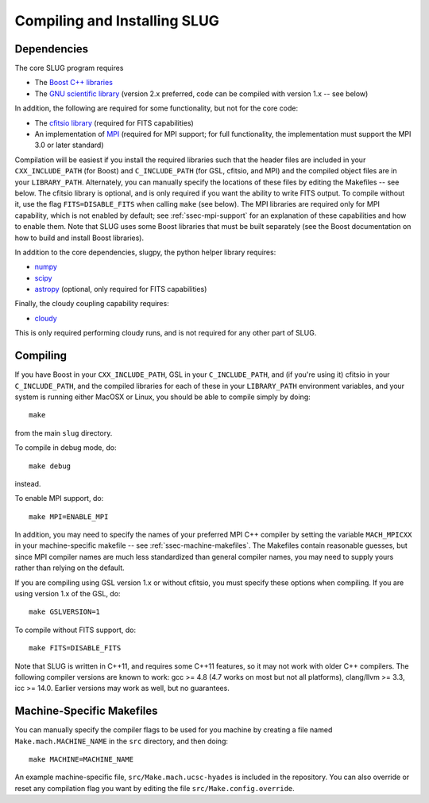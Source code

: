 .. highlight:: rest

Compiling and Installing SLUG
=============================

Dependencies
------------

The core SLUG program requires

* The `Boost C++ libraries <http://www.boost.org/>`_
* The `GNU scientific library <http://www.gnu.org/software/gsl/>`_ (version 2.x preferred, code can be compiled with version 1.x -- see below)

In addition, the following are required for some functionality, but not for the core code:
  
* The `cfitsio library <http://heasarc.gsfc.nasa.gov/fitsio/fitsio.html>`_ (required for FITS capabilities)
* An implementation of `MPI <http://mpi-forum.org/>`_ (required for MPI support; for full functionality, the implementation must support the MPI 3.0 or later standard)

Compilation will be easiest if you install the required libraries such that the header files are included in your ``CXX_INCLUDE_PATH`` (for Boost) and ``C_INCLUDE_PATH`` (for GSL, cfitsio, and MPI) and the compiled object files are in your ``LIBRARY_PATH``. Alternately, you can manually specify the locations of these files by editing the Makefiles -- see below. The cfitsio library is optional, and is only required if you want the ability to write FITS output. To compile without it, use the flag ``FITS=DISABLE_FITS`` when calling ``make`` (see below). The MPI libraries are required only for MPI capability, which is not enabled by default; see :ref:`ssec-mpi-support` for an explanation of these capabilities and how to enable them. Note that SLUG uses some Boost libraries that must be built separately (see the Boost documentation on how to build and install Boost libraries).

In addition to the core dependencies, slugpy, the python helper library requires:

* `numpy <http://www.numpy.org/>`_
* `scipy <http://www.scipy.org/>`_
* `astropy <http://www.astropy.org/>`_ (optional, only required for FITS capabilities)

Finally, the cloudy coupling capability requires:

* `cloudy <http://nublado.org>`_

This is only required performing cloudy runs, and is not required for any other part of SLUG.

.. _ssec-compiling:

Compiling
---------

If you have Boost in your ``CXX_INCLUDE_PATH``, GSL in your ``C_INCLUDE_PATH``, and (if you're using it) cfitsio in your ``C_INCLUDE_PATH``, and the compiled libraries for each of these in your ``LIBRARY_PATH`` environment variables, and your system is running either MacOSX or Linux, you should be able to compile simply by doing::

   make

from the main ``slug`` directory.

To compile in debug mode, do::

   make debug

instead. 

To enable MPI support, do::

  make MPI=ENABLE_MPI

In addition, you may need to specify the names of your preferred MPI
C++ compiler by setting the variable ``MACH_MPICXX`` in your
machine-specific makefile -- see :ref:`ssec-machine-makefiles`. The
Makefiles contain reasonable guesses, but since MPI compiler names are
much less standardized than general compiler names, you may need to
supply yours rather than relying on the default.

If you are compiling using GSL version 1.x or without cfitsio, you
must specify these options when compiling. If you are using version
1.x of the GSL, do::

  make GSLVERSION=1

To compile without FITS support, do::

  make FITS=DISABLE_FITS

Note that SLUG is written in C++11, and requires some C++11 features,
so it may not work with older C++ compilers. The following compiler
versions are known to work: gcc >= 4.8 (4.7 works on most but not all
platforms), clang/llvm >= 3.3, icc >= 14.0. Earlier versions may work
as well, but no guarantees.


.. _ssec-machine-makefiles:

Machine-Specific Makefiles
--------------------------

You can manually specify the compiler flags to be used for you machine
by creating a file named ``Make.mach.MACHINE_NAME`` in the ``src``
directory, and then doing::

   make MACHINE=MACHINE_NAME

An example machine-specific file, ``src/Make.mach.ucsc-hyades`` is
included in the repository. You can also override or reset any
compilation flag you want by editing the file
``src/Make.config.override``.


